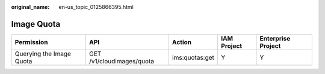 :original_name: en-us_topic_0125866395.html

.. _en-us_topic_0125866395:

Image Quota
===========

+--------------------------+---------------------------+----------------+-------------+--------------------+
| Permission               | API                       | Action         | IAM Project | Enterprise Project |
+==========================+===========================+================+=============+====================+
| Querying the Image Quota | GET /v1/cloudimages/quota | ims:quotas:get | Y           | Y                  |
+--------------------------+---------------------------+----------------+-------------+--------------------+
